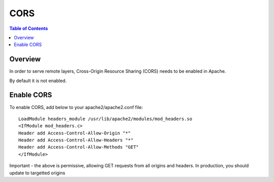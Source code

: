 .. This is a comment. Note how any initial comments are moved by
   transforms to after the document title, subtitle, and docinfo.

.. demo.rst from: http://docutils.sourceforge.net/docs/user/rst/demo.txt

.. |EXAMPLE| image:: static/yi_jing_01_chien.jpg
   :width: 1em

**********************
CORS
**********************

.. contents:: Table of Contents
Overview
==================

In order to serve remote layers, Cross-Origin Resource Sharing (CORS) needs to be enabled in Apache.

By default it is not enabled.

Enable CORS
================

To enable CORS, add below to your apache2/apache2.conf file::

	LoadModule headers_module /usr/lib/apache2/modules/mod_headers.so
	<IfModule mod_headers.c>
	Header add Access-Control-Allow-Origin "*"
	Header add Access-Control-Allow-Headers "*"
	Header add Access-Control-Allow-Methods "GET"
	</IfModule>


Important - the above is permissive, allowing GET requests from all origins and headers. In production, you should update to targetted origins





